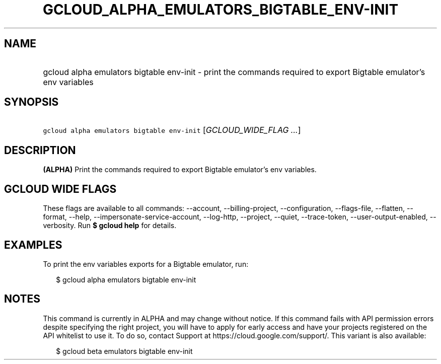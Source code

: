 
.TH "GCLOUD_ALPHA_EMULATORS_BIGTABLE_ENV\-INIT" 1



.SH "NAME"
.HP
gcloud alpha emulators bigtable env\-init \- print the commands required to export Bigtable emulator's env variables



.SH "SYNOPSIS"
.HP
\f5gcloud alpha emulators bigtable env\-init\fR [\fIGCLOUD_WIDE_FLAG\ ...\fR]



.SH "DESCRIPTION"

\fB(ALPHA)\fR Print the commands required to export Bigtable emulator's env
variables.



.SH "GCLOUD WIDE FLAGS"

These flags are available to all commands: \-\-account, \-\-billing\-project,
\-\-configuration, \-\-flags\-file, \-\-flatten, \-\-format, \-\-help,
\-\-impersonate\-service\-account, \-\-log\-http, \-\-project, \-\-quiet,
\-\-trace\-token, \-\-user\-output\-enabled, \-\-verbosity. Run \fB$ gcloud
help\fR for details.



.SH "EXAMPLES"

To print the env variables exports for a Bigtable emulator, run:

.RS 2m
$ gcloud alpha emulators bigtable env\-init
.RE



.SH "NOTES"

This command is currently in ALPHA and may change without notice. If this
command fails with API permission errors despite specifying the right project,
you will have to apply for early access and have your projects registered on the
API whitelist to use it. To do so, contact Support at
https://cloud.google.com/support/. This variant is also available:

.RS 2m
$ gcloud beta emulators bigtable env\-init
.RE

